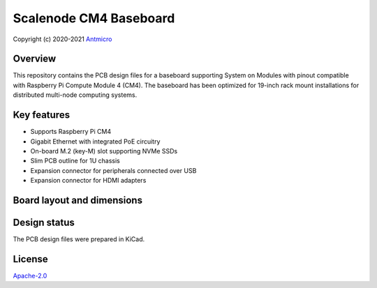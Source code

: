 =======================
Scalenode CM4 Baseboard
=======================

Copyright (c) 2020-2021 `Antmicro <https://www.antmicro.com>`_

.. figure:: img/scalenode.jpg

Overview
========

This repository contains the PCB design files for a baseboard supporting System on Modules with pinout compatible with Raspberry Pi Compute Module 4 (CM4).
The baseboard has been optimized for 19-inch rack mount installations for distributed multi-node computing systems.

Key features
============

* Supports Raspberry Pi CM4
* Gigabit Ethernet with integrated PoE circuitry
* On-board M.2 (key-M) slot supporting NVMe SSDs 
* Slim PCB outline for 1U chassis
* Expansion connector for peripherals connected over USB
* Expansion connector for HDMI adapters

Board layout and dimensions
===========================

.. image:: img/scalenode-dimensions.png

Design status
=============

The PCB design files were prepared in KiCad.

License
=======

`Apache-2.0 <LICENSE>`_

